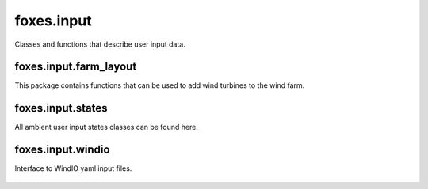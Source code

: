 foxes.input
===========
Classes and functions that describe user input data.

foxes.input.farm_layout
-----------------------
This package contains functions that can be used to add
wind turbines to the wind farm.

    .. python-apigen-group:: input.farm_layout

foxes.input.states
------------------
All ambient user input states classes can be found here.

    .. python-apigen-group:: input.states

foxes.input.windio
------------------
Interface to WindIO yaml input files.

    .. python-apigen-group:: input.windio
